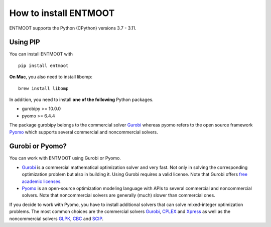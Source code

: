 How to install ENTMOOT
======================
ENTMOOT supports the Python (CPython) versions 3.7 - 3.11.

Using PIP
-------------

You can install ENTMOOT with

::

   pip install entmoot

**On Mac**, you also need to install libomp:

::

    brew install libomp

In addition, you need to install **one of the following** Python packages.

* gurobipy >= 10.0.0
* pyomo >= 6.4.4

The package gurobipy belongs to the commercial solver `Gurobi <https://www.gurobi.com/>`__ whereas pyomo refers to the
open source framework `Pyomo <http://www.pyomo.org/>`__ which supports several commercial and noncommercial solvers.


Gurobi or Pyomo?
-----------------
You can work with ENTMOOT using Gurobi or Pyomo.

* `Gurobi <https://www.gurobi.com/>`__ is a commercial mathematical optimization solver and very fast. Not only
  in solving the corresponding optimization problem but also in building it. Using Gurobi requires a valid license. Note
  that Gurobi offers `free academic licenses <https://www.gurobi.com/academia/academic-program-and-licenses/>`__.
* `Pyomo <http://www.pyomo.org/>`__ is an open-source optimization modeling language with APIs to several commercial and
  noncommercial solvers. Note that noncommercial solvers are generally (much) slower than commercial ones.

If you decide to work with Pyomo, you have to install additional solvers that can solve mixed-integer optimization
problems. The most common choices are the commercial solvers `Gurobi <https://www.gurobi.com/>`__,
`CPLEX <https://www.ibm.com/de-de/analytics/cplex-optimizer>`__ and
`Xpress <https://www.fico.com/en/products/fico-xpress-optimization>`__ as well as the noncommercial solvers
`GLPK <https://www.gnu.org/software/glpk/>`__,
`CBC <https://github.com/coin-or/Cbc/>`__  and `SCIP <https://www.scipopt.org
/>`__.
